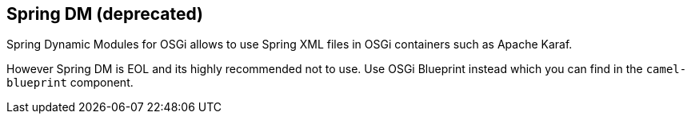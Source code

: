 ## Spring DM (deprecated)

Spring Dynamic Modules for OSGi allows to use Spring XML files in OSGi containers such as Apache Karaf.

However Spring DM is EOL and its highly recommended not to use.
Use OSGi Blueprint instead which you can find in the `camel-blueprint` component.
